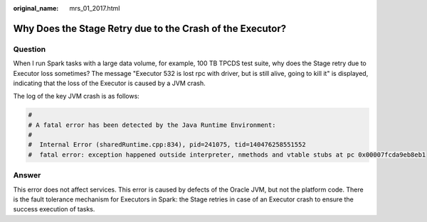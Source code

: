 :original_name: mrs_01_2017.html

.. _mrs_01_2017:

Why Does the Stage Retry due to the Crash of the Executor?
==========================================================

Question
--------

When I run Spark tasks with a large data volume, for example, 100 TB TPCDS test suite, why does the Stage retry due to Executor loss sometimes? The message "Executor 532 is lost rpc with driver, but is still alive, going to kill it" is displayed, indicating that the loss of the Executor is caused by a JVM crash.

The log of the key JVM crash is as follows:

.. code-block::

   #
   # A fatal error has been detected by the Java Runtime Environment:
   #
   #  Internal Error (sharedRuntime.cpp:834), pid=241075, tid=140476258551552
   #  fatal error: exception happened outside interpreter, nmethods and vtable stubs at pc 0x00007fcda9eb8eb1

Answer
------

This error does not affect services. This error is caused by defects of the Oracle JVM, but not the platform code. There is the fault tolerance mechanism for Executors in Spark: the Stage retries in case of an Executor crash to ensure the success execution of tasks.
